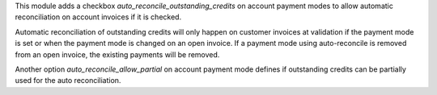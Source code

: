 This module adds a checkbox `auto_reconcile_outstanding_credits` on account
payment modes to allow automatic reconciliation on account invoices if it is
checked.

Automatic reconciliation of outstanding credits will only happen on customer
invoices at validation if the payment mode is set or when the payment mode is
changed on an open invoice. If a payment mode using auto-reconcile is removed
from an open invoice, the existing payments will be removed.

Another option `auto_reconcile_allow_partial` on account payment mode defines
if outstanding credits can be partially used for the auto reconciliation.
